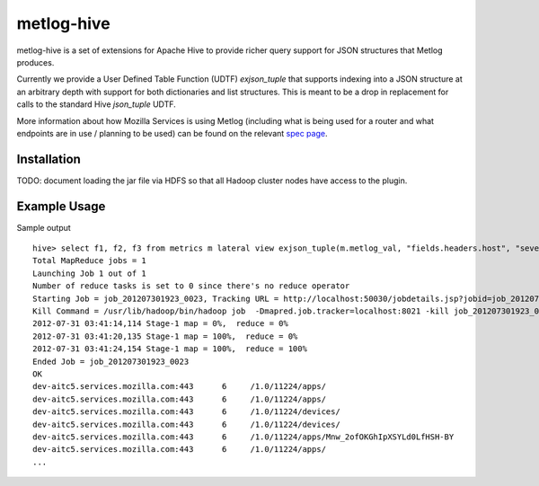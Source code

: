 ===========
metlog-hive
===========

metlog-hive is a set of extensions for Apache Hive to provide richer query support
for JSON structures that Metlog produces. 

Currently we provide a User Defined Table Function (UDTF)
`exjson_tuple` that supports indexing into a JSON structure at an
arbitrary depth with support for both dictionaries and list
structures.  This is meant to be a drop in replacement for calls to
the standard Hive `json_tuple` UDTF.

More information about how Mozilla Services is using Metlog (including what is
being used for a router and what endpoints are in use / planning to be used)
can be found on the relevant `spec page
<https://wiki.mozilla.org/Services/Sagrada/Metlog>`_.


Installation
------------

TODO: document loading the jar file via HDFS so that all Hadoop
cluster nodes have access to the plugin.

Example Usage
-------------

Sample output ::

    hive> select f1, f2, f3 from metrics m lateral view exjson_tuple(m.metlog_val, "fields.headers.host", "severity", "fields.headers.path") b as f1, f2, f3;
    Total MapReduce jobs = 1
    Launching Job 1 out of 1
    Number of reduce tasks is set to 0 since there's no reduce operator
    Starting Job = job_201207301923_0023, Tracking URL = http://localhost:50030/jobdetails.jsp?jobid=job_201207301923_0023
    Kill Command = /usr/lib/hadoop/bin/hadoop job  -Dmapred.job.tracker=localhost:8021 -kill job_201207301923_0023
    2012-07-31 03:41:14,114 Stage-1 map = 0%,  reduce = 0%
    2012-07-31 03:41:20,135 Stage-1 map = 100%,  reduce = 0%
    2012-07-31 03:41:24,154 Stage-1 map = 100%,  reduce = 100%
    Ended Job = job_201207301923_0023
    OK
    dev-aitc5.services.mozilla.com:443      6     /1.0/11224/apps/
    dev-aitc5.services.mozilla.com:443      6     /1.0/11224/apps/
    dev-aitc5.services.mozilla.com:443      6     /1.0/11224/devices/
    dev-aitc5.services.mozilla.com:443      6     /1.0/11224/devices/
    dev-aitc5.services.mozilla.com:443      6     /1.0/11224/apps/Mnw_2ofOKGhIpXSYLd0LfHSH-BY
    dev-aitc5.services.mozilla.com:443      6     /1.0/11224/apps/
    ...



